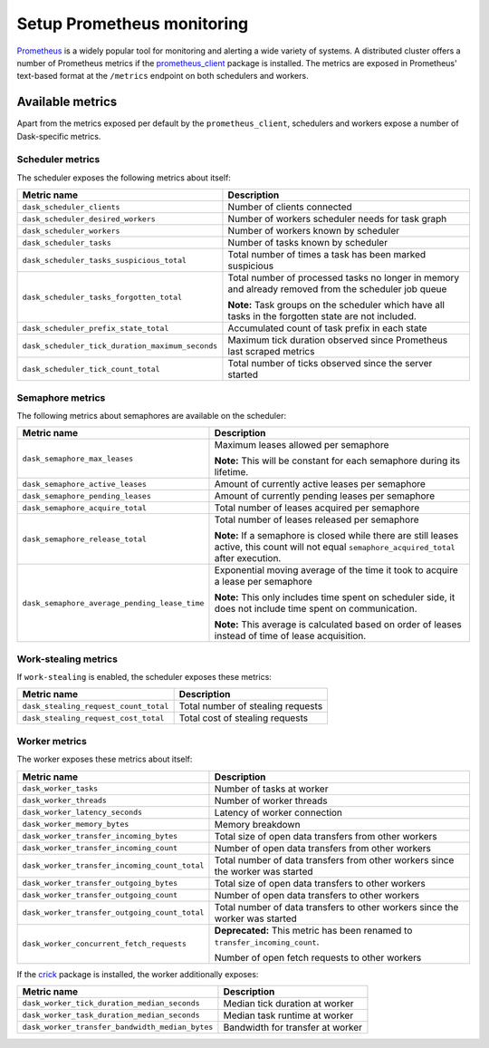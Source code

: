 Setup Prometheus monitoring
===========================

Prometheus_ is a widely popular tool for monitoring and alerting a wide variety of systems. 
A distributed cluster offers a number of Prometheus metrics if the prometheus_client_ package is installed.
The metrics are exposed in Prometheus' text-based format at the ``/metrics`` endpoint on both schedulers and workers.

.. _Prometheus: https://prometheus.io
.. _prometheus_client: https://github.com/prometheus/client_python

Available metrics
-----------------

Apart from the metrics exposed per default by the ``prometheus_client``, schedulers and workers expose a number of Dask-specific metrics.


Scheduler metrics
^^^^^^^^^^^^^^^^^

The scheduler exposes the following metrics about itself:

+--------------------------------------------------+-------------------------------------------------------------------------+
|                   Metric name                    |                               Description                               |
+==================================================+=========================================================================+
| ``dask_scheduler_clients``                       | Number of clients connected                                             |
+--------------------------------------------------+-------------------------------------------------------------------------+
| ``dask_scheduler_desired_workers``               | Number of workers scheduler needs for task graph                        |
+--------------------------------------------------+-------------------------------------------------------------------------+
| ``dask_scheduler_workers``                       | Number of workers known by scheduler                                    |
+--------------------------------------------------+-------------------------------------------------------------------------+
| ``dask_scheduler_tasks``                         | Number of tasks known by scheduler                                      |
+--------------------------------------------------+-------------------------------------------------------------------------+
| ``dask_scheduler_tasks_suspicious_total``        | Total number of times a task has been marked suspicious                 |
+--------------------------------------------------+-------------------------------------------------------------------------+
| ``dask_scheduler_tasks_forgotten_total``         | Total number of processed tasks no longer in memory and already         |
|                                                  | removed from the scheduler job queue                                    |
|                                                  |                                                                         |
|                                                  | **Note:** Task groups on the                                            |
|                                                  | scheduler which have all tasks in the forgotten state are not included. |
+--------------------------------------------------+-------------------------------------------------------------------------+
| ``dask_scheduler_prefix_state_total``            | Accumulated count of task prefix in each state                          |
+--------------------------------------------------+-------------------------------------------------------------------------+
| ``dask_scheduler_tick_duration_maximum_seconds`` | Maximum tick duration observed since Prometheus last scraped metrics    |
+--------------------------------------------------+-------------------------------------------------------------------------+
| ``dask_scheduler_tick_count_total``              | Total number of ticks observed since the server started                 |
+--------------------------------------------------+-------------------------------------------------------------------------+


Semaphore metrics
^^^^^^^^^^^^^^^^^

The following metrics about semaphores are available on the scheduler:

+-----------------------------------------------+---------------------------------------------------------------------------------+
|                  Metric name                  |                                   Description                                   |
+===============================================+=================================================================================+
| ``dask_semaphore_max_leases``                 | Maximum leases allowed per semaphore                                            |
|                                               |                                                                                 |
|                                               | **Note:** This will be constant for each semaphore during its lifetime.         |
+-----------------------------------------------+---------------------------------------------------------------------------------+
| ``dask_semaphore_active_leases``              | Amount of currently active leases per semaphore                                 |
+-----------------------------------------------+---------------------------------------------------------------------------------+
| ``dask_semaphore_pending_leases``             | Amount of currently pending leases per semaphore                                |
+-----------------------------------------------+---------------------------------------------------------------------------------+
| ``dask_semaphore_acquire_total``              | Total number of leases acquired per semaphore                                   |
+-----------------------------------------------+---------------------------------------------------------------------------------+
| ``dask_semaphore_release_total``              | Total number of leases released per semaphore                                   |
|                                               |                                                                                 |
|                                               | **Note:** If a semaphore is closed while there are still leases active,         |
|                                               | this count will not equal ``semaphore_acquired_total`` after execution.         |
+-----------------------------------------------+---------------------------------------------------------------------------------+
| ``dask_semaphore_average_pending_lease_time`` | Exponential moving average of the time it took to acquire a lease per semaphore |
|                                               |                                                                                 |
|                                               | **Note:** This only includes time spent on scheduler side,                      |
|                                               | it does not include time spent on communication.                                |
|                                               |                                                                                 |
|                                               | **Note:** This average is calculated based on order of leases                   |
|                                               | instead of time of lease acquisition.                                           |
+-----------------------------------------------+---------------------------------------------------------------------------------+


Work-stealing metrics
^^^^^^^^^^^^^^^^^^^^^

If ``work-stealing`` is enabled, the scheduler exposes these metrics:


+---------------------------------------+-----------------------------------+
|              Metric name              |            Description            |
+=======================================+===================================+
| ``dask_stealing_request_count_total`` | Total number of stealing requests |
+---------------------------------------+-----------------------------------+
| ``dask_stealing_request_cost_total``  | Total cost of stealing requests   |
+---------------------------------------+-----------------------------------+


Worker metrics
^^^^^^^^^^^^^^

The worker exposes these metrics about itself:

+-----------------------------------------------+--------------------------------------------------------------------------------+
|                  Metric name                  |                                  Description                                   |
+===============================================+================================================================================+
| ``dask_worker_tasks``                         | Number of tasks at worker                                                      |
+-----------------------------------------------+--------------------------------------------------------------------------------+
| ``dask_worker_threads``                       | Number of worker threads                                                       |
+-----------------------------------------------+--------------------------------------------------------------------------------+
| ``dask_worker_latency_seconds``               | Latency of worker connection                                                   |
+-----------------------------------------------+--------------------------------------------------------------------------------+
| ``dask_worker_memory_bytes``                  | Memory breakdown                                                               |
+-----------------------------------------------+--------------------------------------------------------------------------------+
| ``dask_worker_transfer_incoming_bytes``       | Total size of open data transfers from other workers                           |
+-----------------------------------------------+--------------------------------------------------------------------------------+
| ``dask_worker_transfer_incoming_count``       | Number of open data transfers from other workers                               |
+-----------------------------------------------+--------------------------------------------------------------------------------+
| ``dask_worker_transfer_incoming_count_total`` | Total number of data transfers from other workers since the worker was started |
+-----------------------------------------------+--------------------------------------------------------------------------------+
| ``dask_worker_transfer_outgoing_bytes``       | Total size of open data transfers to other workers                             |
+-----------------------------------------------+--------------------------------------------------------------------------------+
| ``dask_worker_transfer_outgoing_count``       | Number of open data transfers to other workers                                 |
+-----------------------------------------------+--------------------------------------------------------------------------------+
| ``dask_worker_transfer_outgoing_count_total`` | Total number of data transfers to other workers since the worker was started   |
+-----------------------------------------------+--------------------------------------------------------------------------------+
| ``dask_worker_concurrent_fetch_requests``     | **Deprecated:** This metric has been renamed to ``transfer_incoming_count``.   |
|                                               |                                                                                |
|                                               | Number of open fetch requests to other workers                                 |
+-----------------------------------------------+--------------------------------------------------------------------------------+

If the crick_ package is installed, the worker additionally exposes:

.. _crick: https://github.com/dask/crick

+-------------------------------------------------+----------------------------------+
|                   Metric name                   |           Description            |
+=================================================+==================================+
| ``dask_worker_tick_duration_median_seconds``    | Median tick duration at worker   |
+-------------------------------------------------+----------------------------------+
| ``dask_worker_task_duration_median_seconds``    | Median task runtime at worker    |
+-------------------------------------------------+----------------------------------+
| ``dask_worker_transfer_bandwidth_median_bytes`` | Bandwidth for transfer at worker |
+-------------------------------------------------+----------------------------------+
